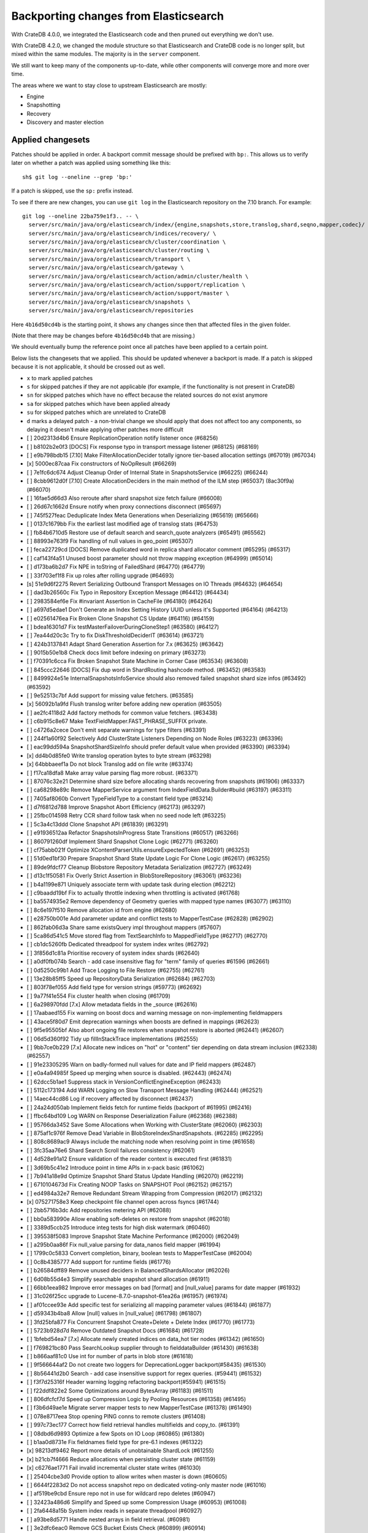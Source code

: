 ======================================
Backporting changes from Elasticsearch
======================================

With CrateDB 4.0.0, we integrated the Elasticsearch code and then pruned out
everything we don't use.

With CrateDB 4.2.0, we changed the module structure so that Elasticsearch and
CrateDB code is no longer split, but mixed within the same modules. The
majority is in the ``server`` component.

We still want to keep many of the components up-to-date, while other
components will converge more and more over time.

The areas where we want to stay close to upstream Elasticsearch are mostly:

- Engine
- Snapshotting
- Recovery
- Discovery and master election


Applied changesets
==================

Patches should be applied in order. A backport commit message should be
prefixed with ``bp:``. This allows us to verify later on whether a patch was
applied using something like this::

    sh$ git log --oneline --grep 'bp:'

If a patch is skipped, use the ``sp:`` prefix instead.

To see if there are new changes, you can use ``git log`` in the Elasticsearch
repository on the 7.10 branch. For example::

    git log --oneline 22ba759e1f3.. -- \
      server/src/main/java/org/elasticsearch/index/{engine,snapshots,store,translog,shard,seqno,mapper,codec}/ \
      server/src/main/java/org/elasticsearch/indices/recovery/ \
      server/src/main/java/org/elasticsearch/cluster/coordination \
      server/src/main/java/org/elasticsearch/cluster/routing \
      server/src/main/java/org/elasticsearch/transport \
      server/src/main/java/org/elasticsearch/gateway \
      server/src/main/java/org/elasticsearch/action/admin/cluster/health \
      server/src/main/java/org/elasticsearch/action/support/replication \
      server/src/main/java/org/elasticsearch/action/support/master \
      server/src/main/java/org/elasticsearch/snapshots \
      server/src/main/java/org/elasticsearch/repositories


Here ``4b16d50cd4b`` is the starting point, it shows any changes since then
that affected files in the given folder.

(Note that there may be changes before ``4b16d50cd4b`` that are missing.)

We should eventually bump the reference point once all patches have been
applied to a certain point.

Below lists the changesets that we applied. This should be updated whenever a
backport is made. If a patch is skipped because it is not applicable, it
should be crossed out as well.

- ``x`` to mark applied patches
- ``s`` for skipped patches if they are not applicable (for example, if the
  functionality is not present in CrateDB)
- ``sn`` for skipped patches which have no effect because the related sources
  do not exist anymore
- ``sa`` for skipped patches which have been applied already
- ``su`` for skipped patches which are unrelated to CrateDB
- ``d`` marks a delayed patch - a non-trivial change we should apply that
  does not affect too any components, so delaying it doesn't make applying
  other patches more difficult

- [ ] 20d2313d4b6 Ensure ReplicationOperation notify listener once (#68256)
- [ ] b8102b2e0f3 [DOCS] Fix response typo in transport message listener (#68125) (#68169)
- [ ] e9b798bdb15 [7.10] Make FilterAllocationDecider totally ignore tier-based allocation settings (#67019) (#67034)
- [x] 5000ec87caa Fix constructors of NoOpResult (#66269)
- [ ] 7e1fc6dc674 Adjust Cleanup Order of Internal State in SnapshotsService (#66225) (#66244)
- [ ] 8cbb9612d0f [7.10] Create AllocationDeciders in the main method of the ILM step (#65037) (8ac30f9a) (#66070)
- [ ] 16fae5d66d3 Also reroute after shard snapshot size fetch failure (#66008)
- [ ] 26d67c1662d Ensure notify when proxy connections disconnect (#65697)
- [ ] 745f527feac Deduplicate Index Meta Generations when Deserializing (#65619) (#65666)
- [ ] 0137c1679bb Fix the earliest last modified age of translog stats (#64753)
- [ ] fb84b6710d5 Restore use of default search and search_quote analyzers (#65491) (#65562)
- [ ] 88993e763f9 Fix handling of null values in geo_point (#65307)
- [ ] feca22729cd [DOCS] Remove duplicated word in replica shard allocator comment (#65295) (#65317)
- [ ] caf143f4a51 Unused boost parameter should not throw mapping exception (#64999) (#65014)
- [ ] d173ba6b2d7 Fix NPE in toString of FailedShard (#64770) (#64779)
- [ ] 33f703ef1f8 Fix up roles after rolling upgrade (#64693)
- [s] 51e9d6f2275 Revert Serializing Outbound Transport Messages on IO Threads (#64632) (#64654)
- [ ] dad3b26560c Fix Typo in Repository Exception Message (#64412) (#64434)
- [ ] 2983584ef6e Fix #invariant Assertion in CacheFile (#64180) (#64264)
- [ ] a697d5edae1 Don't Generate an Index Setting History UUID unless it's Supported (#64164) (#64213)
- [ ] e02561476ea Fix Broken Clone Snapshot CS Update (#64116) (#64159)
- [ ] bdea16301d7 Fix testMasterFailoverDuringCloneStep1 (#63580) (#64127)
- [ ] 7ea44d20c3c Try to fix DiskThresholdDeciderIT (#63614) (#63721)
- [ ] 424b3137841 Adapt Shard Generation Assertion for 7.x (#63625) (#63642)
- [ ] 9015b50e1b8 Check docs limit before indexing on primary (#63273)
- [ ] f70391c6cca Fix Broken Snapshot State Machine in Corner Case (#63534) (#63608)
- [ ] 845ccc22646 [DOCS] Fix dup word in ShardRouting hashcode method. (#63452) (#63583)
- [ ] 8499924e51e InternalSnapshotsInfoService should also removed failed snapshot shard size infos (#63492) (#63592)
- [ ] 9e52513c7bf Add support for missing value fetchers. (#63585)
- [x] 56092b1a9fd Flush translog writer before adding new operation (#63505)
- [ ] ae2fc4118d2 Add factory methods for common value fetchers. (#63438)
- [ ] c6b915c8e67 Make TextFieldMapper.FAST_PHRASE_SUFFIX private.
- [ ] c4726a2cece Don't emit separate warnings for type filters (#63391)
- [ ] 244f1a60f92 Selectively Add ClusterState Listeners Depending on Node Roles (#63223) (#63396)
- [ ] eac99dd594a SnapshotShardSizeInfo should prefer default value when provided (#63390) (#63394)
- [x] dd4b0d85fe0 Write translog operation bytes to byte stream (#63298)
- [x] 64bbbaeef1a Do not block Translog add on file write (#63374)
- [ ] f17ca18dfa8 Make array value parsing flag more robust. (#63371)
- [ ] 87076c32e21 Determine shard size before allocating shards recovering from snapshots (#61906) (#63337)
- [ ] ca68298e89c Remove MapperService argument from IndexFieldData.Builder#build (#63197) (#63311)
- [ ] 7405af8060b Convert TypeFieldType to a constant field type (#63214)
- [ ] d7f6812d788 Improve Snapshot Abort Efficiency (#62173) (#63297)
- [ ] 25fbc014598 Retry CCR shard follow task when no seed node left (#63225)
- [ ] 5c3a4c13ddd Clone Snapshot API (#61839) (#63291)
- [ ] e91936512aa Refactor SnapshotsInProgress State Transitions (#60517) (#63266)
- [ ] 860791260df Implement Shard Snapshot Clone Logic (#62771) (#63260)
- [ ] cf75abb021f Optimize XContentParserUtils.ensureExpectedToken (#62691) (#63253)
- [ ] 51d0ed1bf30 Prepare Snapshot Shard State Update Logic For Clone Logic (#62617) (#63255)
- [ ] 89de9fdcf77 Cleanup Blobstore Repository Metadata Serialization (#62727) (#63249)
- [ ] d13c1f50581 Fix Overly Strict Assertion in BlobStoreRepository (#63061) (#63236)
- [ ] b4a1199e871 Uniquely associate term with update task during election (#62212)
- [ ] c9baadd19bf Fix to actually throttle indexing when throttling is activated (#61768)
- [ ] ba5574935e2 Remove dependency of Geometry queries with mapped type names (#63077) (#63110)
- [ ] 8c6e197f510 Remove allocation id from engine (#62680)
- [ ] e28750b001e Add parameter update and conflict tests to MapperTestCase (#62828) (#62902)
- [ ] 862fab06d3a Share same existsQuery impl throughout mappers (#57607)
- [ ] 5ca86d541c5 Move stored flag from TextSearchInfo to MappedFieldType (#62717) (#62770)
- [ ] cb1dc5260fb Dedicated threadpool for system index writes (#62792)
- [ ] 3f856d1c81a Prioritise recovery of system index shards (#62640)
- [ ] a0df0fb074b Search - add case insensitive flag for "term" family of queries #61596 (#62661)
- [ ] 0d5250c99b1 Add Trace Logging to File Restore (#62755) (#62761)
- [ ] 13e28b85ff5 Speed up RepositoryData Serialization (#62684) (#62703)
- [ ] 803f78ef055 Add field type for version strings (#59773) (#62692)
- [ ] 9a77f41e554 Fix cluster health when closing (#61709)
- [ ] 6a298970fdd [7.x] Allow metadata fields in the _source (#62616)
- [ ] 17aabaed155 Fix warning on boost docs and warning message on non-implementing fieldmappers
- [ ] 43ace5f80d7 Emit deprecation warnings when boosts are defined in mappings (#62623)
- [ ] 9f5e95505bf Also abort ongoing file restores when snapshot restore is aborted (#62441) (#62607)
- [ ] 06d5d360f92 Tidy up fillInStackTrace implementations (#62555)
- [ ] 9bb7ce0b229 [7.x] Allocate new indices on "hot" or "content" tier depending on data stream inclusion (#62338) (#62557)
- [ ] 91e23305295 Warn on badly-formed null values for date and IP field mappers (#62487)
- [ ] e0a4a94985f Speed up merging when source is disabled. (#62443) (#62474)
- [ ] 62dcc5b1ae1 Suppress stack in VersionConflictEngineException (#62433)
- [ ] 5112c173194 Add WARN Logging on Slow Transport Message Handling (#62444) (#62521)
- [ ] 14aec44cd86 Log if recovery affected by disconnect (#62437)
- [ ] 24a24d050ab Implement fields fetch for runtime fields (backport of #61995) (#62416)
- [ ] ffbc64bd109 Log WARN on Response Deserialization Failure (#62368) (#62388)
- [ ] 95766da3452 Save Some Allocations when Working with ClusterState (#62060) (#62303)
- [ ] 875af1c976f Remove Dead Variable in BlobStoreIndexShardSnapshots. (#62285) (#62295)
- [ ] 808c8689ac9 Always include the matching node when resolving point in time  (#61658)
- [ ] 3fc35aa76e6 Shard Search Scroll failures consistency (#62061)
- [ ] 4d528e91a12 Ensure validation of the reader context is executed first (#61831)
- [ ] 3d69b5c41e2 Introduce point in time APIs in x-pack basic (#61062)
- [ ] 7b941a18e9d Optimize Snapshot Shard Status Update Handling (#62070) (#62219)
- [ ] 6710104673d Fix Creating NOOP Tasks on SNAPSHOT Pool (#62152) (#62157)
- [ ] ed4984a32e7 Remove Redundant Stream Wrapping from Compression (#62017) (#62132)
- [x] 075271758e3 Keep checkpoint file channel open across fsyncs (#61744)
- [ ] 2bb5716b3dc Add repositories metering API (#62088)
- [ ] bb0a583990e Allow enabling soft-deletes on restore from snapshot (#62018)
- [ ] 3389d5ccb25 Introduce integ tests for high disk watermark (#60460)
- [ ] 395538f5083 Improve Snapshot State Machine Performance (#62000) (#62049)
- [ ] a295b0aa86f Fix null_value parsing for data_nanos field mapper (#61994)
- [ ] 1799c0c5833 Convert completion, binary, boolean tests to MapperTestCase (#62004)
- [ ] 0c8b4385777 Add support for runtime fields (#61776)
- [ ] b26584dff89 Remove unused deciders in BalancedShardsAllocator (#62026)
- [ ] 6d08b55d4e3 Simplify searchable snapshot shard allocation (#61911)
- [ ] 66bb1eea982 Improve error messages on bad [format] and [null_value] params for date mapper (#61932)
- [ ] 31c026f25cc upgrade to Lucene-8.7.0-snapshot-61ea26a (#61957) (#61974)
- [ ] af01ccee93e Add specific test for serializing all mapping parameter values (#61844) (#61877)
- [ ] d59343b4ba8 Allow [null] values in [null_value] (#61798) (#61807)
- [ ] 3fd25bfa877 Fix Concurrent Snapshot Create+Delete + Delete Index (#61770) (#61773)
- [ ] 5723b928d7d Remove Outdated Snapshot Docs (#61684) (#61728)
- [ ] 1bfebd54ea7 [7.x] Allocate newly created indices on data_hot tier nodes (#61342) (#61650)
- [ ] f769821bc80 Pass SearchLookup supplier through to fielddataBuilder (#61430) (#61638)
- [ ] b866aaf81c0 Use int for number of parts in blob store (#61618)
- [ ] 9f566644af2 Do not create two loggers for DeprecationLogger backport(#58435)  (#61530)
- [ ] 8b56441d2b0 Search - add case insensitive support for regex queries. (#59441) (#61532)
- [ ] f3f7d25316f Header warning logging refactoring backport(#55941) (#61515)
- [ ] f22ddf822e2 Some Optimizations around BytesArray (#61183) (#61511)
- [ ] 806dfcfcf7d Speed up Compression Logic by Pooling Resources (#61358) (#61495)
- [ ] f3b6d49ae1e Migrate server mapper tests to new MapperTestCase (#61378) (#61490)
- [ ] 078e8717eea Stop opening PING conns to remote clusters (#61408)
- [ ] 997c73ec177 Correct how field retrieval handles multifields and copy_to. (#61391)
- [ ] 08dbd6d9893 Optimize a few Spots on IO Loop (#60865) (#61380)
- [ ] b1aa0d8731e Fix fieldnames field type for pre-6.1 indexes (#61322)
- [x] 98213df9462 Report more details of unobtainable ShardLock (#61255)
- [x] b21cb7f4666 Reduce allocations when persisting cluster state (#61159)
- [x] c6276ae1771 Fail invalid incremental cluster state writes (#61030)
- [ ] 25404cbe3d0 Provide option to allow writes when master is down (#60605)
- [ ] 6644f2283d2 Do not access snapshot repo on dedicated voting-only master node (#61016)
- [ ] af519be9cbd Ensure repo not in use for wildcard repo deletes (#60947)
- [ ] 32423a486d6 Simplify and Speed up some Compression Usage (#60953) (#61008)
- [ ] 2fa6448a15b System index reads in separate threadpool (#60927)
- [ ] a93be8d5771 Handle nested arrays in field retrieval. (#60981)
- [ ] 3e2dfc6eac0 Remove GCS Bucket Exists Check (#60899) (#60914)
- [ ] 0286d0a769e Move distance_feature query building into MFT (#60614) (#60846)
- [ ] f44c28b5951 Deprecate and ignore join timeout (#60872)
- [x] 1f49e0b9d01 Fix testRerouteOccursOnDiskPassingHighWatermark (#60869)
- [ ] 2f76c48ea71 Propagate forceExecution when acquiring permit (#60634)
- [ ] b4044004aa4 Add recovery state tracking for Searchable Snapshots (#60751)
- [ ] ebfb93ff264 Improve some BytesStreamOutput Usage (#60730) (#60736)
- [s] 9f6f66f1567 Fail searchable snapshot shards on invalid license (#60722)
- [s] b3ae5d26bd1 Move mapper validation to the mappers themselves (#60072) (#60649)
- [x] 212ce22d155 Optimize CS Persistence Stream Use (#60643) (#60647)
- [x] 3409e019d23 Ignore shutdown when retrying recoveries (#60586)
- [s] 2cde43b799d Allows nanosecond resolution in search_after (backport of #60328) (#60426)
- [ ] d2ddf8cd6a1 Improve deserialization failure logging (#60577)
- [ ] 3270cb3088c More Efficient Writes for Snapshot Shard Generations (#60458) (#60575)
- [ ] 204efe9387c Add Repository Setting to Disable Writing index.latest (#60448) (#60576)
- [s] 8ac81a3447d Remove IndexFieldData#clear since it is unused. (#60475)
- [ ] a2c49a4f02d Reduce Heap Use during Shard Snapshot (#60370) (#60440)
- [ ] 8429b4ace88 Fix Queued Snapshot Deletes After Finalization Failure (#60285) (#60379)
- [ ] 1f6a3765e46 Fix NPE in SnapshotsInProgress Constructor (#60355)
- [ ] 753fd4f6bc3 Cleanup and optimize More Serialization Spots (#59959) (#60331)
- [s] c7bfb5de41b Add search `fields` parameter to support high-level field retrieval. (#60258)
- [x] 9450ea08b4d Log and track open/close of transport connections (#60297)
- [ ] d39622e17ec Stop Serializing RepositoryData Twice when Writing (#60107) (#60269)
- [ ] a55c869aab3 Properly document keepalive and other tcp options (#60216)
- [ ] cb4c21fa7bd [DOCS] Fix typo in adapt auto expand replica comments (#60187) (#60239)
- [ ] bf7e53a91e1 Remove node-level canAllocate override (#59389)
- [ ] ebb66778158 Formalize and Streamline Buffer Sizes used by Repositories (#59771) (#60051)
- [ ] c06c9fb9666 Fix BwC Snapshot INIT Path (#60006)
- [s] a0ad1a196b2 Wrap up building parametrized TypeParsers (#59977)
- [ ] 19fe3e511fc Deprecate camel case date format backport(#59555) (#59948)
- [ ] e37bfe8a5f0 Stop Checking if Segment Data Blob Exists before Write (#59905) (#59971)
- [x] cefaa17c52c Simplify CheckSumBlobStoreFormat and make it more Reusable (#59888) (#59950)
- [x] 5b92596fad5 Cleanup and Optimize Multiple Serialization Spots (#59626) (#59936)
- [s] 8647872a1e5 Simplify structure for parsing points. (#59938)
- [x] 65f6fb8e94f Shortcut mapping update if the incoming mapping version is the same as the current mapping version (#59517) (#59772)
- [s] 343053c0a7f Fix compilation in Eclipse (backport #59675)
- [s] 27067de6991 Make MappedFieldType#meta final (#59383)
- [x] b599f7a9c07 Fix estimate size of translog operations (#59206)
- [s] 2b70758a052 Correct type parametrization in geo mappers. (#59583)
- [x] cc7093645cc Cleanup some Serialization Code around Snapshots (#59532) (#59606)
- [x] b8d73a1e7ee Default gateway.auto_import_dangling_indices to false (#59302)
- [s] 691759fb1fc Validate snapshot UUID during restore (#59601)
- [ ] 2dd086445c3 Enable Fully Concurrent Snapshot Operations (#56911) (#59578)
- [x] 06d94cbb2ac Fix TODO about Spurious FAILED Snapshots (#58994) (#59576)
- [x] e1014038e90 Simplify Repository.finalizeSnapshot Signature (#58834) (#59574)
- [x] 16a47e0d089 Simplify SnapshotsInProgress Construction (#58893) (#59573)
- [x] 68a199f75fe Minor Cleanup Dead Code Snapshotting (#57716) (#59569)
- [x] d456f7870a7 Deduplicate Index Metadata in BlobStore (#50278) (#59514)
- [s] 408a07f96a6 Separate coordinating and primary bytes in stats (#59487)
- [s] 1a24916fef8 Enable replication retries on 7.9+ (#59546)
- [x] 0e3d87ab54b Add Assertions on CS Application in Snapshot Logic (#58681) (#59511)
- [x] 81e96954d01 Improve Efficiency of SnapshotsService CS Apply (#56874) (#59508)
- [s] 623df95a323 Adding indexing pressure stats to node stats API (#59467)
- [s] 68d56fa7dba Implement rejections in `WriteMemoryLimits` (#59451)
- [s] eb0b28dd1d6 Move getPointReaderOrNull into AggregatorBase (#58769) (#59455)
- [x] 64c5f70a2d4 Remove Needless Context Switches on Loading RepositoryData (#56935) (#59452)
- [x] bde92fc5fcc Remove Needless Context Switch From Snapshot Finalization (#56871) (#59443)
- [x] 31be3a36452 More Efficient Snapshot State Handling (#56669) (#59430)
- [s] b1b7bf39122 Make data streams a basic licensed feature. (#59392)
- [s] bd01fd107ce Revert "Migrate CompletionFieldMapper to parametrized format (#59291)"
- [x] 4e574a7136c Remove Dead Code from Closed Index Snapshot Logic (#56764) (#59398)
- [s] 19ba6c39d27 Migrate CompletionFieldMapper to parametrized format (#59291)
- [x] 08b54feaaf2 Remove Snapshot INIT Step (#55918) (#59374)
- [s] c810a4a12e8 Continue to accept unused 'universal' params in <8.0 indexes (#59381)
- [x] 483386136d9 Move all Snapshot Master Node Steps to SnapshotsService (#56365) (#59373)
- [x] f4caadd239f MappedFieldType no longer requires equals/hashCode/clone (#59212)
- [x] d56fc72ee5b Fix node health-check-related test failures (#59277)
- [s] 67a27e2b9d4 Add declarative parameters to FieldMappers (#58663)
- [x] 6a0f7411e25 Do not release safe commit with CancellableThreads (#59182)
- [s] 17bd5592537 Fix the timestamp field of a data stream to @timestamp (#59210)
- [x] 9268b257895 Add Check for Metadata Existence in BlobStoreRepository (#59141) (#59216)
- [x] ef5c397c0f6 Sending operations concurrently in peer recovery (#58018)
- [x] de6ac6aea6d Fix recovery stage transition with sync_id (#57754)
- [x] 46c8d00852d Remove nodes with read-only filesystems (#52680) (#59138)
- [x] 1ced3f0eb38 Extract recovery files details to its own class (#59121)
- [x] 0752a86fe58 Enforce higher priority for RepositoriesService ClusterStateApplier (#59040)
- [x] 00ed31d000f Remove IndexShardRoutingTable#primaryAsList (#59044)
- [s] f0dd9b4ace6 Add data stream timestamp validation via metadata field mapper (#59002)
- [s] c1781bc7e7a [7.x] Add include_data_streams flag for authorization (#59008)
- [s] d22dd437f18 Fix Two Common Zero Len Array Instantiations (#58944) (#58993)
- [d] dc9e364ff2d Count coordinating and primary bytes as write bytes (#58984)
- [ ] 1ef2cd7f1ad Add memory tracking to queued write operations (#58957)
- [x] be804b765d8 Avoid flipping translog header version (#58866)
- [s] d516959774c Re-enable support for array-valued geo_shape fields. (#58786) (#58943)
- [s] 0cd1dc31433 Percolator keyword fields should not store norms (#58899)
- [s] 5e49ee800ec Drop rewriting in date_histogram (backport of #57836) (#58875)
- [s] 3ba16e0f39e Move MappedFieldType#getSearchAnalyzer and #getSearchQuoteAnalyzer to TextSearchInfo (#58830)
- [s] 2c275913b97 [7.x] Week based parsing for ingest date processor (#58597) (#58802)
- [x] 15c85b29fd9 Account for recovery throttling when restoring snapshot (#58658) (#58811)
- [x] 3a234d26691 Account for remaining recovery in disk allocator (#58800)
- [s] ab65a57d700 Merge mappings for composable index templates (#58709)
- [x] b52a7641439 Fix NPE in SnapshotService CS Application (#58680) (#58735)
- [s] 95d85f29f80 Fix Snapshots Capturing Incomplete Datastreams (#58630) (#58656)
- [s] 4f2f257b12c Fix DataStream Handling on Restore of Global Metadata (#58631) (#58649)
- [x] 090211f7680 Fix Incorrect Snapshot Shar Status for DONE Shards in Running Snapshots (#58390) (#58593)
- [x] eaa60b7c54e [Docs] Fix return tuple element order (#58463)
- [x] 468e559ff7d Fix Memory Leak From Master Failover During Snapshot (#58511) (#58560)
- [s] 52ad5842a95 Introduce node.roles setting (#58512)
- [x] 9e4c5d1dded Cleaner Handling of Snapshot Related null Custom Values in CS (#58382) (#58501)
- [s] d5ac3bb87f7 Field capabilities - make `keyword` a family of field types (#58315) (#58483)
- [s] d251a482e9a Move MappedFieldType.similarity() to TextSearchInfo (#58439)
- [x] affc3954e6d [DOCS] Fix typo in RoutingNode comment (#58079) (#58454)
- [s] 8ebd341710e Add text search information to MappedFieldType (#58230) (#58432)
- [s] 943efb78fd7 Save Shard ID Serializations in Bulk Requests (#56209) (#58414)
- [x] 256b660f0a0 Remove anonymous PublicationContext implementation (#58412)
- [x] 519d1278e23 Make FieldTypeLookup immutable (#58162) (#58411)
- [s] a44dad9fbb4 [7.x] Add support for snapshot and restore to data streams (#57675) (#58371)
- [s] 4b8cf2af6a8 Add serialization test for FieldMappers when include_defaults=true (#58235) (#58328)
- [x] ca2d12d039b Remove Settings parameter from FieldMapper base class (#58237)
- [x] 2074412d79f Retry failed replication due to transient errors (#56230)
- [s] 5ddea03de77 Remove needless termsQuery implementation from StringFieldType (#57609)
- [x] b6585f2b513 Add new extensions for Lucene86 points codec to FsDirectoryFactory (#58226) (#58233)
- [x] 85be78b6249 Fix Snapshot Abort Not Waiting for Data Nodes (#58214) (#58228)
- [s] 03369e09805 Implement dangling indices API (#58176)
- [s] c6acc7c976f Correctly deal with aliases when retrieving lucene FieldType
- [s] 12a3f6dfca2 MappedFieldType should not extend FieldType (#58160)
- [x] a5bc5ae030b Don't log on RetentionLeaseSync error handler (#58157)
- [x] 1a48983a562 Fix Running TranslogOps on CS Thread (#58056) (#58076)
- [s] 8bd0147ba79 Correct how meta-field is defined for pre 7.8 hits (#57951)
- [x] f950c121bb6 Hide AlreadyClosedException on IndexCommit release (#57986)
- [s] 16e230dcb85 Update to lucene snapshot e7c625430ed (#57981)
- [s] 80f221e920d Use clean thread context for transport and applier service (#57792) (#57914)
- [x] fe85bdbe6f6 Fix Remote Recovery Being Retried for Removed Nodes (#57608) (#57913)
- [x] d5794204525 Stop Serializing Exceptions in SnapshotInfo (#57866) (#57898)
- [s] 9eec819c5b1 Revert "Use clean thread context for transport and applier service (#57792)"
- [s] 8199956937d Revert "Assert on request headers only (#57792)"
- [x] 8119b965178 Fix stalled send translog ops request (#57859)
- [x] c17121428ee Fix translog ops action name in channel listener (#57854)
- [s] b5d3565214d Assert on request headers only (#57792)
- [s] 259be236cfa Use clean thread context for transport and applier service (#57792)
- [x] 952cf770ed6 Reestablish peer recovery after network errors (#57827)
- [x] 0987c0a5f3d Fix Broken Numeric Shard Generations in RepositoryData (#57813) (#57821)
- [s] 70e63a365a6 Refactor how to determine if a field is metafield (#57378) (#57771)
- [s] 004eb8bd7e4 Fix Bug With RepositoryData Caching (#57785) (#57800)
- [s] 5a4e5a1e9d3 Handle `cluster.max_shards_per_node` in YAML config (#57234)
- [s] 80d1b12fa3e Restore ThreadContext after Serializing OutboundMessage (#57659) (#57681)
- [x] fc4dd6d6813 Timeout health API on busy master (#57587)
- [s] e0a15e8dc4a Remove the 'array value parser' marker interface. (#57571) (#57622)
- [s] e50f5140921 IndexFieldData should hold the ValuesSourceType (#57373) (#57532)
- [s] ba2d70d8eb6 Serialize Outbound Messages on IO Threads (#56961) (#57080)
- [x] 9bc9d01b841 Do not Block Snapshot Thread Pool Fully During Restore or Snapshot (#57360) (#57511)
- [s] 7aad4f6470f Store parsed mapping settings in IndexSettings (#57492)
- [x] 59570eaa7db Fix Local Translog Recovery not Updating Safe Commit in Edge Case (#57350) (#57380)
- [x] e4fd78f866c Remove Overly Strict Safety Mechnism in Shard Snapshot Logic (#57227) (#57362)
- [s] 04ef39da778 Change cluster info actions to be able to resolve data streams. (#57343)
- [s] 75868ea915d Catch InputCoercionException thrown by Jackson parser (#57287) (#57330)
- [s] 10e1dc199dc Revert "Remove unused logic from FieldNamesFieldMapper. (#56834)"
- [s] 5b08eaf90cb Fix trimUnsafeCommits for indices created before 6.2 (#57187)
- [x] d6b79bcd95e Remove Mapper.updateFieldType() (#57151)
- [s] 343fb699a4c Remove unused logic from FieldNamesFieldMapper. (#56834)
- [x] dde75b0f64e Fix Confusing Exception on Shard Snapshot Abort (#57116) (#57117)
- [x] 5569137ae3c Flatten ReleaseableBytesReference Object Trees (#57092) (#57109)
- [x] 9fa60f7367b Add History UUID Index Setting (#56930) (#57104)
- [x] d8165a3439b Turn off translog retention only when shard started (#57063)
- [x] 1dabdd9a201 Close channel on handshake error with old version (#56989) (#57025)
- [s] 99f7115f228 Revert "Close channel on handshake error with old version (#56989)"
- [s] c81a189da95 Close channel on handshake error with old version (#56989)
- [s] fb000d6cf4e Simplify range query methods for range types. (#56976)
- [x] 18bfbeda297 Move merge compatibility logic from MappedFieldType to FieldMapper (#56915)
- [x] 46e5c37267c Remove Dead Conditional from RoutingTable (#56870) (#56914)
- [x] 31f54c934e3 Relax Assertion About SnapshotsService Listeners (#56608) (#56863)
- [s] 195a5247d4b Prevent connection races in testEnsureWeReconnect (#56654)
- [s] a3e845cbad5 Suppress cluster UUID logs in 6.8/7.x upgrade (#56835)
- [s] d33d13f2bee Simplify generics on Mapper.Builder (#56747)
- [s] b718193a013 Clean up DocValuesIndexFieldData (#56372) (#56684)
- [s] 566b23c42ce Cancel task and descendants on channel disconnects (#56620)
- [s] 1ad83c37c4e Use index sort range query when possible. (#56710)
- [x] b4521d5183f upgrade to Lucene 8.6.0 snapshot (#56661)
- [x] 0a879b95d1d Save Bounds Checks in BytesReference (#56577) (#56621)
- [s] 9b64149ad22 [Geo] Refactor Point Field Mappers (#56060) (#56540)
- [x] 8e96e5c936a Use CollectionUtils.isEmpty where appropriate (#55910)
- [s] 9ae09570d87 Allow a number of broadcast transport actions to resolve data streams (#55726) (#56502)
- [s] 83739b5806e Backport: allow cluster health api to resolve data streams (#56425)
- [x] 8e9b69bfd79 Use snapshot information to build searchable snapshot store MetadataSnapshot (#56289) (#56403)
- [x] 085ff8c404c Add More Trace Logging to BlobStoreRepository (#56336) (#56401)
- [s] b84d1e2577b Improve logging around SniffConnectionStrategy (#56378)
- [x] 3bad5b3c01a Fix Noisy Logging during Snapshot Delete (#56264) (#56329)
- [s] e852bb29b76 Simplify signature of FieldMapper#parseCreateField. (#56144)
- [x] b9636713b1f Searchable Snapshots should respect max_restore_bytes_per_sec (#55952) (#56199)
- [x] 60d097e2626 Avoid copying file chunks in peer covery (#56072) (#56172)
- [s] 2ac32db6076 Move includeDataStream flag from IndicesOptions to IndexNameExpressionResolver.Context (#56151)
- [s] 6b5cf1b0318 For constant_keyword, make sure exists query handles missing values. (#55757)
- [x] e8ef44ce78a Allow Bulk Snapshot Deletes to Abort (#56009) (#56111)
- [x] e01b999ef03 Add Functionality to Consistently Read RepositoryData For CS Updates (#55773) (#56091)
- [x] 3a64ecb6bfe Allow Deleting Multiple Snapshots at Once (#55474) (#56083)
- [x] 69f50fe79f9 Improve same-shard allocation explanations (#56010)
- [s] 54dbea6c65c Improve RemoteConnectionManager consistency (#55759)
- [x] a508d3303d5 Ensure no circular reference in translog tragic exception (#55959)
- [x] 9eb67365002 Fix NullPointer when message shortcircuited (#55945)
- [x] 06b33457878 Avoid double-recovery when state recovery delayed
- [x] cd228095dfe Retry failed peer recovery due to transient errors (#55883)
- [x] cab7bcc1562 Disk decider respect watermarks for single data node (#55805) (#55847)
- [x] f38385ee257 Fix Leaking Listener When Closing NodeClient (#55676) (#55864)
- [x] 80662f31a1c Introduce mechanism to stub request handling (#55832)
- [s] 4bfd65a3750 Remove TODO around aggregating on _index.
- [x] b5916ac455c Ignore closed exception on refresh pending location listener (#55799)
- [x] fe9904fbea7 More Efficient Blobstore Metdata IO (#55777) (#55788)
- [x] 4403b690485 Fix NPE in Partial Snapshot Without Global State (#55776) (#55783)
- [x] 1a3f9e5a07c Return true for can_match on idle search shards (#55428)
- [s] b0e8a8a4d12 [Backport] Refactor Spatial Field Mappers (#55696)
- [x] dc899781f23 Fix Broken ExistingStoreRecoverySource Deserialization (#55657) (#55665)
- [x] d66af46724c Always use deprecateAndMaybeLog for deprecation warnings (#55319)
- [s] 08444555058 Add geo_shape mapper supporting doc-values in Spatial Plugin (#55037) (#55500)
- [x] db7eb8e8fff Remove Redundant CS Update on Snapshot Finalization (#55276) (#55528)
- [x] be60d504520 Allow searching of snapshot taken while indexing (#55511)
- [s] 3cc4e0dd09b Retry follow task when remote connection queue full (#55314)
- [x] 9e3b813b629 Ensure not to open directory reader on transport thread (#55419)
- [x] a0763d958d1 Make RepositoryData Less Memory Heavy (#55293) (#55468)
- [x] 4d543a569fa Add Snapshot Resiliency Test for Master Failover during Delete (#54866) (#55456)
- [x] 258f4b3be3c Fix Incorrect Concurrent SnapshotException on Master Failover (#54877) (#55448)
- [x] 60b8a5dabab Exclude Snapshot Shard Status Update Requests from Circuit Breaker (#55376) (#55383)
- [s] 417d5f20099 Make data streams in APIs resolvable. (#55337)
- [s] 22c55180c11 [7.x] Backport ValuesSourceRegistry and related work (#54922)
- [s] d7cded8d7a5 Fix updating include_in_parent/include_in_root of nested field. (#55326)
- [x] 7941f4a47e4 Add RepositoriesService to createComponents() args (#54814)
- [x] 8a565c4fa61 Voting config exclusions should work with absent nodes (#55291)
- [x] 2f91e2aab78 Fix Race in Snapshot Abort (#54873) (#55233)
- [x] d8b43c62838 Make Snapshot Deletes Less Racy (#54765) (#55226)
- [x] 156e5aa77f0 Fix testKeepTranslogAfterGlobalCheckpoint (#55868)
- [x] e164c9aaee5 Remove Redundant Cluster State during Snapshot INIT + Master Failover (#54420) (#55208)
- [x] 48048646e79 Move Snapshot Status Related Method to Appropriate Places (#54558) (#55209)
- [s] a610513ec76 Provide repository-level stats for searchable snapshots (#55051)
- [s] 52bebec51f6 NodeInfo response should use a collection rather than fields (#54460) (#55132)
- [s] 98fba920226 Fail sniff  process if no connections opened (#54934)
- [x] 65713743c2a Update translog policy before the next safe commit (#54839)
- [x] 619028c33e0 Implement transport circuit breaking in aggregator (#54927)
- [s] 475b210eec4 Improve guidance on removing default mappings. (#54915)
- [x] c7053ef824f Use TransportChannel in TransportHandshaker (#54921)
- [x] 9cf2406cf14 Move network stats marking into InboundPipeline (#54908)
- [x] 4d36917e526  Merge feature/searchable-snapshots branch into 7.x (#54803)  (#54825)
- [s] 2fdbed7797a Broadcast cancellation to only nodes have outstanding child tasks (#54312)
- [s] 5fb76022276 Disallow changing 'enabled' on the root mapper. (#54681)
- [x] 6d976e14684 Resolve some coordination-layer TODOs (#54511)
- [x] 5e3b6ab82b8 Use VotingConfiguration#of where possible (#54507)
- [x] 63e5f2b765f Rename META_DATA to METADATA
- [sa] 5fcda57b37f Rename MetaData to Metadata in all of the places (#54519)
- [s] c9db2de41da [7.x] Comprehensively test supported/unsupported field type:agg combinations (#54451)
- [s] c38e125425e Remove Redundant Documentation on SnapshotsService (#54482) (#54505)
- [x] 915435bbe48 Fix issue with pipeline releasing bytes early (#54474)
- [x] 9392fca36a0 Improve Snapshot Abort Behavior (#54256) (#54410)
- [x] 2ccddbfa88e Move transport decoding and aggregation to server (#54360)
- [x] 14b5daad7c9 Fix Snapshot Completion Listener Lost on Master Failover (#54286) (#54330)
- [x] 0d30b48613a Disallow negative TimeValues (#53913)
- [s] 3b4751bdb72 Avoid I/O operations when rewriting shard search request (#54044) (#54139)
- [s] 381d7586e40 Introduce formal role for remote cluster client (#54138)
- [s] b21b7fb09b7 Allow proxy mode server name to be updated (#54107)
- [s] 6a60f85bba1 Wildcard field - add normalizer support (#53851) (#54109)
- [s] e006d1f6cfc Use special XContent registry for node tool (#54050)
- [s] caefa78513d Align remote info api with new settings (#54102)
- [s] 1c1730facd4 Mask wildcard query special characters on keyword queries (#53127) (#53512)
- [s] d3cc5bff17d Give helpful message on remote connections disabled (#53690)
- [s] 960d1fb578d Revert "Introduce system index APIs for Kibana (#53035)" (#53992)
- [x] 5b9864db2c3 Better Incrementality for Snapshots of Unchanged Shards (#52182) (#53984)
- [s] efd18382066 Handle properly indexing rectangles that crosses the dateline (#53810) (#53947)
- [x] 879e26ec067 Describe STALE_STATE_CONFIG in ClusterFormationFH (#53878)
- [s] adfeb50a534 Use consistent threadpools in CoordinatorTests (#53868)
- [s] 4e6bbf6e3c5 Execute retention lease syncs under system context (#53838)
- [s] 7d3ac4f57d3 Revert "Apply cluster states in system context (#53785)"
- [s] 4178c57410f Apply cluster states in system context (#53785)
- [s] 4f1b2fd2b15 Add support for distance queries on geo_shape queries (#53466) (#53795)
- [s] b0884baf466 Geo shape query vs geo point backport (#53774)
- [x] 1615c4b3790 Fix testKeepTranslogAfterGlobalCheckpoint (#53704)
- [s] 9b3b08318d3 Remove unused import
- [s] bc5dae2713b Fix compilation in RoutingNode
- [x] 90ab949415e Improve performance of shards limits decider (#53577)
- [s] 6cc564d677a Restore off-heap loading for term dictionary in ReadOnlyEngine (#53713)
- [x] e7ae9ae596e Deprecate delaying state recovery for master nodes (#53646)
- [s] 71b703edd1e Rename AtomicFieldData to LeafFieldData (#53554)
- [x] 01d2339883d Invoke response handler on failure to send (#53631)
- [s] 881d0bfa8a8 Add server name to remote info API (#53634)
- [s] a906f8a0e4a Highlighters skip ignored keyword values (#53408) (#53604)
- [sa] 66374b61ca7 Remove extra code in allocation commands parsing (#53579)
- [s] b6c94fd73e8 Fix Term Vectors with artificial docs and keyword fields (#53504) (#53550)
- [s] 2438b899eb0 Support joda style date patterns in 7.x (#52555)
- [s] 9ada5083479 Fix date_nanos in composite aggs (backport of #53315) (#53347)
- [x] ac721938c22 Allow joining node to trigger term bump (#53338)
- [x] 7189c57b6cb Record Force Merges in Live Commit Data (#52694) (#53372)
- [x] 24f114766fb Fix doc_stats and segment_stats of ReadOnlyEngine (#53345)
- [s] 5c861cfe6e2 Upgrade to final lucene 8.5.0 snapshot (#53293)
- [x] 5e96d3e59ae Use given executor for global checkpoint listener (#53260)
- [s] c5738ae312a Notify refresh listeners on the calling thread (#53259)
- [s] f68917160e8 Fix RemoteConnectionManager size() method (#52823)
- [s] c610e0893db Introduce system index APIs for Kibana (#53035)
- [x] a154f9c657d Early return if no global checkpoint listeners (#53036)
- [s] 331d4bb0afe HybridDirectory should mmap postings. (#52641) (#52873)
- [s] 6aa9aaa2c62 Add validation for dynamic templates (#52890)
- [s] 1d1956ee93d Add size support to `top_metrics` (backport of #52662) (#52914)
- [s] 52fa4653003 Cache completion stats between refreshes (#52872)
- [x] 82ab1bc1ff4 Separate translog from index deletion conditions (#52556)
- [x] db6b9c21c71 Use local checkpoint to calculate min translog gen for recovery (#51905)
- [s] be8d704e2b3 Remove seeds depedency for remote cluster settings (#52829)
- [s] 1807f86751a Generalize how queries on `_index` are handled at rewrite time (#52815)
- [x] 9e38125464a Clarify when shard iterators get sorted (#52810)
- [s] d3c0a2f013d Improve the error message when loading text fielddata. (#52753)
- [s] 18663b0a85d Don't index ranges including NOW in percolator (#52748)
- [s] f993ef80f88 Move the terms index of `_id` off-heap. (#52518)
- [s] 96d603979b4 Upgrade Lucene to 8.5.0-snapshot-b01d7cb (#52584)
- [s] 0a09e159594 Add Caching for RepositoryData in BlobStoreRepository (#52341) (#52566)
- [x] 4bb780bc373 Refactor Inflexible Snapshot Repository BwC (#52365) (#52557)
- [x] 3afb5ca1330 Fix synchronization in ByteSizeCachingDirectory (#52512)
- [x] 0c7ae0217de Fix testPrepareIndexForPeerRecovery (#52245)
- [x] 5aa612c2759 Fix testRestoreLocalHistoryFromTranslog (#52441)
- [s] 8d2261fe479 Refactor GeoShapeIndexer by extracting polygon / line decomposers (#52422) (#52506)
- [x] 9d40277d4cb Deciders should not by default collect yes'es (#52438)
- [s] a742c58d45d Extract a ConnectionManager interface (#51722)
- [x] cc628748e10 Optimize FilterStreamInput for Network Reads (#52395) (#52403)
- [s] 146def8caad Implement top_metrics agg (#51155) (#52366)
- [s] 7efce22f19d Fix a DST error in date_histogram (backport #52016) (#52237)
- [s] dac720d7a16 Add a cluster setting to disallow expensive queries (#51385) (#52279)
- [x] 00b90982502 Ignore timeouts with single-node discovery (#52159)
- [s] 350288ddf83 Check dot-index rules after template application (#52087)
- [s] 28a8db730f4 In FieldTypeLookup, factor out flat object field logic. (#52091)
- [x] d8169e5fdcf Don't Upload Redundant Shard Files (#51729) (#52147)
- [x] 90eb6a020da Remove Redundant Loading of RepositoryData during Restore (#51977) (#52108)
- [x] b77ef1f61bc Cleanup some Dead Code in o.e.index.store (#52045) (#52084)
- [x] 337d73a7c6f Rename MapperService#fullName to fieldType.
- [s] 91e938ead81 Add Trace Logging of REST Requests (#51684) (#52015)
- [s] 0f333c89b9e Always rewrite search shard request outside of the search thread pool (#51708) (#51979)
- [x] 8d3e73b3a03 Add host address to BindTransportException message (#51269)
- [s] 337153b29fd Throw better exception on wrong `dynamic_templates` syntax (#51783) // we removed dynamic_templates
- [x] 21224caeaf2 Remove comparison to true for booleans (#51723)
- [x] 39a3a950de0 Simplify rebalancer's weight function (#51632)
- [x] 27c15d6ccd4 Fix InternalEngineTests.testSeqNoAndCheckpoints (#51630) (#51672)
- [s] 86f3b47299b Make `date_range` query rounding consistent with `date` (#50237) (#51741) // no date_range
- [x] 72ae0ca73fe Log exceptions in TcpTransport at DEBUG level (#51612)
- [x] 1064009e9d9 Allow Parallel Snapshot Restore And Delete (#51608) (#51666)
- [s] aae93a75780 Allow Repository Plugins to Filter Metadata on Create (#51472) (#51542) // we haven't added userMetaData yet
- [d] 89c2834b249 Deprecate creation of dot-prefixed index names except for hidden and system indices (#49959)
- [s] 9efa5be60e3 Password-protected Keystore Feature Branch PR (#51123) (#51510)
- [x] 2eeea21d849 Use Consistent ClusterState throughout Snapshot API Calls (#51464) (#51471)
- [x] af1ff52e701 Fix TransportMasterNodeAction not Retrying NodeClosedException (#51325) (#51437)
- [x] f0d8c785e32 Fix Inconsistent Shard Failure Count in Failed Snapshots (#51416) (#51426)
- [x] acf84b68cb0 Do not wrap soft-deletes reader for segment stats (#51331) // applied 24f114766fb
- [x] 4e8ab43a3e6 Simplify Snapshot Initialization (#51256) (#51344)
- [x] 157b352b476 Exclude nested documents in LuceneChangesSnapshot (#51279)
- [x] 7b4c2bfdc4b Fix Overly Optimistic Request Deduplication (#51270) (#51291)
- [x] 43ed244a043 Account soft-deletes in FrozenEngine (#51192) (#51229)
- [x] 694b8ab95dd Fix CorruptedBlobStoreRepository Test (#51128) (#51186)
- [x] 107989df3ee Introduce hidden indices (#51164)
- [x] e51b209dd35 Fix Infinite Retry Loop in loading RepositoryData (#50987) (#51093)
- [x] 4b0581f1824 Remove custom metadata tool (#50813)
- [x] 16c07472e5d Track Snapshot Version in RepositoryData (#50930) (#50989)
- [su] 6e7478b8461 Allow proxy mode server name to be configured (#50951)
- [sn] d8510be3d98 Revert "Send cluster name and discovery node in handshake (#48916)" (#50944)
- [x] b146740e052 Fix queuing in AsyncLucenePersistedState (#50958)
- [x] 16c07472e5d Track Snapshot Version in RepositoryData (#50930) (#50989)
- [x] 91d7b446a0c Warn on slow metadata performance (#50956)
- [x] 22ba759e1f3 Move metadata storage to Lucene (#50928) (From this commit the log is based on the 7.10 branch)
- [x] 0510af87868 Do not force refresh when write indexing buffer (#50769)
- [x] 40801af8840 Import replicated closed dangling indices (#50649)
- [x] fdd413370ef Deleted docs disregarded for if_seq_no check (#50526)
- [x] 4c1f1b2acab Declare remaining parsers `final` (#50571)
- [x] 77fd51f30ba Remove some Dead Code from Discovery Plugins (#50592)
- [x] 671fefaf59e Enhance TransportReplicationAction assertions (#49081)
- [d] 424ed93e38b Always use soft-deletes in InternalEngine (#50415)
- [x] d02afccd983 Ensure relocating shards establish peer recovery retention leases (#50486)
- [sa] 50bd5842c3c Fix testCancelRecoveryDuringPhase1 (#50449)
- [su] 5e0030e1306 Adjust BWC for peer recovery retention leases (#50351)
- [s] a48d19d73a8 Add remote info to the HLRC (#50482)
- [x] 4f24739fbef Fix Index Deletion During Partial Snapshot Create (#50234) (#50266)
- [x] aecbb2f78e6 Fix Index Deletion during Snapshot Finalization (#50202)
- [s] b7ac7324d23 Revert "Add remote info to the HLRC (#49657)"
- [sn] f4989c54c45 Revert "serialize initial_connect_timeout as xcontent correctly"
- [sn] ae64eaabdae serialize initial_connect_timeout as xcontent correctly
- [d] fa1a7c57b8e Add remote info to the HLRC (#49657)
- [x] cec6678587e Use peer recovery retention leases for indices without soft-deletes (#50351)
- [sn] 3b8f5d9ea18 Modify proxy mode to support a single address (#50391)
- [sn] 342a2920a96 Rename the remote connection mode simple to proxy (#50291)
- [d] 2d627ba7574 Add per-field metadata. (#49419)
- [sn] 012746dd816 Send hostname in SNI header in simple remote mode (#50247)
- [su] ee92253f775 Adapt BWC after backporting #50214
- [x] 74ff50f814a Omit loading IndexMetaData when inspecting shards (#50214)
- [sn] 7b863dc25b3 Recovery buffer size 16B smaller (#50100)
- [x] 972b81f8a9d Account trimAboveSeqNo in committed translog generation (#50205)
- [sn] e0e7f1f89a4 Disk threshold decider is enabled by default (#50222)
- [su] 34f83904cc8 Adjust bwc for #48430
- [x] b9fbc8dc748 Migrate peer recovery from translog to retention lease (#49448)
- [sn] 0cedb9e2517 Update remote cluster stats to support simple mode (#49961)
- [sn] 0fae4065eff Better Logging GCS Blobstore Mock (#50102) (#50124)
- [su] c5ecbee224f Update TcpHeader version constant for backport (#50086)
- [x] 1e4d775bfc4 Remove Unused Single Delete in BlobStoreRepository (#50024)
- [su] 1329acc094c Upgrade to lucene 8.4.0-snapshot-662c455. (#50016)
- [sn] 0062d5f301a [DOCS] Remove shadow replica reference (#50029)
- [x] ee4a8a08dd5 Improve Snapshot Finalization Ex. Handling (#49995) (#50017)
- [x] 62e128f02d4 Cleanup Old index-N Blobs in Repository Cleanup (#49862) (#49902)
- [x] 678aeb747ea Make elasticsearch-node tools custom metadata-aware (#48390)
- [x] 87517d96f62 Enable dependent settings values to be validated (#49942)
- [s] fc3454b10bb Randomly run CCR tests with _source disabled (#49922)
- [s] 7f1e1c51a47 Cleanup some in o.e.transport (#49901)
- [x] 8c2dda90c0f Add int indicating size of transport header (#48884)
- [s] fb293adb0f5 Ensure remote strategy settings can be updated (#49772)
- [x] de5eb04f050 Silence lint warnings in server project - part 2 (#49728)
- [x] 8c165e04a1c Replicate write actions before fsyncing them (#49746)
- [x] 944c681680d Make Snapshot Metadata Javadocs Clearer (#49697)
- [x] f8e39d2ff18 New setting to prevent automatically importing dangling indices (#49174)
- [x] 3ad8aa6d465 Remove obsolete resolving logic from TRA (#49685)
- [x] 602e589235d fix mis typo (#49689)
- [s] a354c607228 Revert "Remove obsolete resolving logic from TRA (#49647)"
- [s] 6cca2b04fa0 Remove obsolete resolving logic from TRA (#49647)
- [x] 459d8edcc08 Make BlobStoreRepository Aware of ClusterState (#49639)
- [x] 4b16d50cd4b Fix typo when assigning null_value in GeoPointFieldMapper  (#49645)
- [x] 93dc8941d44 Strengthen validateClusterFormed check (#49248)
- [x] ba5b4f14131 ESIntegTestCase always cleans up static fields (#49105)
- [x] b34daeb64b7 Use Cluster State to Track Repository Generation (#49729)
- [x] 48ba7dde5cc Make BlobStoreRepository#writeIndexGen API Async (#49584)
- [x] 97c7ea60b93 Add Missing Nullable Assertions in SnapshotsService (#49465) (#49492)
- [x] 4d659c4bdbf Make Repository.getRepositoryData an Async API (#49299)
- [x] 9c006483141 Make Snapshot Delete Concurrency Exception Consistent (#49266) (#49281)
- [x] 25cc8e36636 Fix RepoCleanup not Removed on Master-Failover (#49217) (#49239)
- [x] f7d9e7bdc48 Better Exceptions on Concurrent Snapshot Operations (#49220) (#49237)
- [sa] fc505aaa764 Track Repository Gen. in BlobStoreRepository (#48944) (#49116)
- [x] 8402ad95f2b Use ClusterState as Consistency Source for Snapshot Repositories (#49060)
- [x] 0e1035241da Fix Broken Snapshots in Mixed Clusters (#48993) (#48995)
- [x] fc505aaa764 Track Repository Gen. in BlobStoreRepository (#48944) (#49116)
- [sn] c45470f84f4 Fix ShardGenerations in RepositoryData in BwC Case (#48920) (#48947)
- [x] 8360248a43a Always use last properly persisted metadata as previous state (#47779)
- [x] e244d65869c Fix Snapshot Corruption in Edge Case (#47552)
- [x] 38f02217f00 Omit writing index metadata for non-replicated closed indices on data-only node (#47285)
- [x] 4f52ebd32eb Better logging for TLS message on non-secure transport channel (#45835)
- [x] 5ba4f5fb3c9 Use dynamic port ranges for ExternalTestCluster (#45601)
- [x] 722ab70cc96 Make BlobStoreRepository Validation Read master.dat (#45546)
- [x] 29235a637f7 Wait for events in waitForRelocation (#45074)
- [x] 42a331c59ba Remove Unused Features Field on StreamOutput (#44667)
- [x] f20414dd7d9 Optimize some StreamOutput Operations (#44660)
- [x] 4b8fd4e76f1 Remove blobExists Method from BlobContainer (#44472)
- [x] f00b658130d Remove RemoteClusterConnection.ConnectedNodes (#44235)
- [x] 433b3458522 Fix port range allocation with large worker IDs (#44213)
- [x] c40b77b771b Simplify port usage in transport tests (#44157)
- [x] 45b8aca6203 Some Cleanup in Test Framework (#44039)
- [x] e689b20eba8 Add voting-only master node (#43410)
- [x] 3166f7b836c Use unique ports per test worker (#43983)
- [x] 25792d31321 Remove nodeId from BaseNodeRequest (#43658)
- [x] aa12af8a3c4 Enable node roles to be pluggable (#43175)
- [x] 4fd7a22fcfd Allow cluster access during node restart (#42946)
- [x] bc008d8a9db Increase waiting time when check retention locks (#42994)
- [x] fe1674174f6 Remove some leftover refs to minimum_master_nodes (#42700)
- [x] 1b6dc178388 Remove transport client from tests (#42457)
- [x] c459ea828f6 Remove node.max_local_storage_nodes (#42428)
- [x] 39a3d637340 Unguice Snapshot / Restore services (#42357)
- [x] c1de8c29db2 Cluster state from API should always have a master (#42454)
- [x] 749135b37c9 Prevent in-place downgrades and invalid upgrades (#41731)
- [x] 70eb812f83b Remove Delete Method from BlobStore (#41619)
- [x] 328ba09f84b Omit non-masters in ClusterFormationFailureHelper (#41344)
- [x] 2f41b1b64de Remove `Tracer` from `MockTransportService` (#40237)
- [x] 6199ca742f7 Remove Redundant Request Wrappers from RepositoryService (#40192)
- [x] afd42df15f5 Deguice RepositoriesService (#36016)
- [x] 7624734f14b Added wait_for_metadata_version parameter to cluster state api (#35535)
- [x] ebb93db0102 Remove pre 6.0.0 support from InternalEngine (#27720)

Below lists deferred patches. In-between patches that we applied or skipped
are not listed anymore.

- [d] c2deb287f13 Add a cluster setting to disallow loading fielddata on _id field (#49166)
- [d] 725dda37ea5 Flush instead of synced-flush inactive shards (#49126) -- CrateDB 5.0
- [d] b8ce07b4cc5 Pre-sort shards based on the max/min value of the primary sort field (#49092)
- [d] a5f17fc2750 Add preflight check to dynamic mapping updates (#48817)
- [d] 2e7d62c27c9 Geo: improve handling of out of bounds points in linestrings (#47939)
- [d] 54d6da54320 [Java.time] Calculate week of a year with ISO rules (#48209)
- [d] 694373294fe Allow truncation of clean translog (#47866)
- [d] e3adedf610d Geo: implement proper handling of out of bounds geo points (#47734)
- [d] f9cb29450ec Geo: Fixes indexing of linestrings that go around the globe (#47471)
- [d] 8585d58b767 Provide better error when updating geo_shape field mapper settings (#47281)
- [d] 65374c9c010 Tidy up Store#trimUnsafeCommits (#47062)
- [d] 4ab71116688 Geo: fix indexing of west to east linestrings crossing the antimeridian (#46601)
- [d] fab31abbcc0 Log deprecation warning if es.transport.cname_in_publish_address property is specified (#45662)
- [d] e0a2558a4c3 transport.publish_address should contain CNAME (#45626)
- [d] 13a8835e5a8 Geo: Change order of parameter in Geometries to lon, lat (#45332)
- [d] 245cb348d35 Add per-socket keepalive options (#44055)
- [d] b07310022d2 [SPATIAL] New ShapeFieldMapper for indexing cartesian geometries (#44980)
- [d] 7e627d27e5c Geo: move indexShape to AbstractGeometryFieldMapper.Indexer (#44979)
- [d] 94b684630c8 [GEO] Refactor DeprecatedParameters in AbstractGeometryFieldMapper (#44923)
- [d] f603f06250a Geo: refactor geo mapper and query builder (#44884)
- [d] 321c2b86270 Force Merge should reject requests with `only_expunge_deletes` and `max_num_segments` set (#44761)
- [d] fd54e3e8244 Remove support for old translog checkpoint formats (#44272)
- [d] c8ae530e7a6 Don't use index_phrases on graph queries (#44340)
- [d] 33ad7928fbb Geo: extract dateline handling logic from ShapeBuilders (#44187)
- [d] e28fb1f0658 Fix index_prefix sub field name on nested text fields (#43862)
- [d] 56a662ed288 Remove Support for VERSION_CHECKPOINTS Translogs (#42782)
- [d] 6e39433cd53 Remove "nodes/0" folder prefix from data path (#42489)
- [d] 3af0c1746b3 Expose external refreshes through the stats API (#38643)
- [d] ef18d3fb5b2 Add analysis modes to restrict token filter use contexts (#36103)
